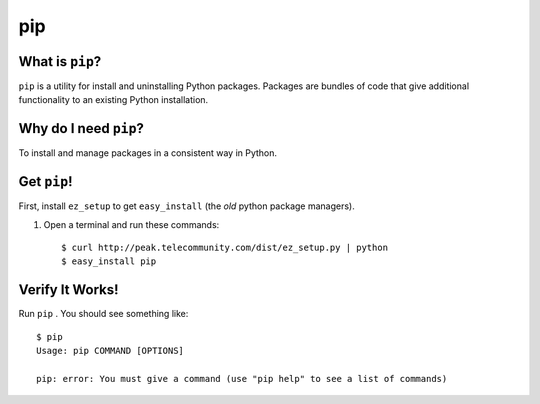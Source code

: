 

.. _dep-pip-label:

pip
--------------------

.. _dep-pip-what-label:

What is ``pip``?
^^^^^^^^^^^^^^^^^^^^^^^^^^^^^^^^

``pip`` is a utility for install and uninstalling Python packages. 
Packages are bundles of code that give additional functionality to an
existing Python installation.

.. _dep-pip-why-label:

Why do I need ``pip``?
^^^^^^^^^^^^^^^^^^^^^^^^^^^^^^^^^^

To install and manage packages in a consistent way in Python.

.. _dep-pip-how-label:

Get ``pip``!
^^^^^^^^^^^^^^^^^^^^^^^^^^^^^^^^^^

First, install ``ez_setup`` to get ``easy_install`` (the *old* python
package managers).

#. Open a terminal and run these commands: ::

        $ curl http://peak.telecommunity.com/dist/ez_setup.py | python
        $ easy_install pip
        
.. _pip-verify-label:


Verify It Works!
^^^^^^^^^^^^^^^^^^^^^^^^^^^^^^^^^^

Run ``pip`` .   You should see something like::

    $ pip
    Usage: pip COMMAND [OPTIONS]

    pip: error: You must give a command (use "pip help" to see a list of commands)
